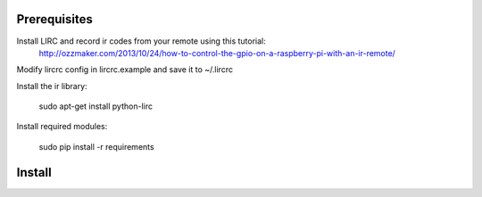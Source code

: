 
Prerequisites
-------------

Install LIRC and record ir codes from your remote using this tutorial:
    http://ozzmaker.com/2013/10/24/how-to-control-the-gpio-on-a-raspberry-pi-with-an-ir-remote/
    
Modify lircrc config in lircrc.example and save it to ~/.lircrc

Install the ir library:

    sudo apt-get install python-lirc

Install required modules:

    sudo pip install -r requirements 

Install
-------
